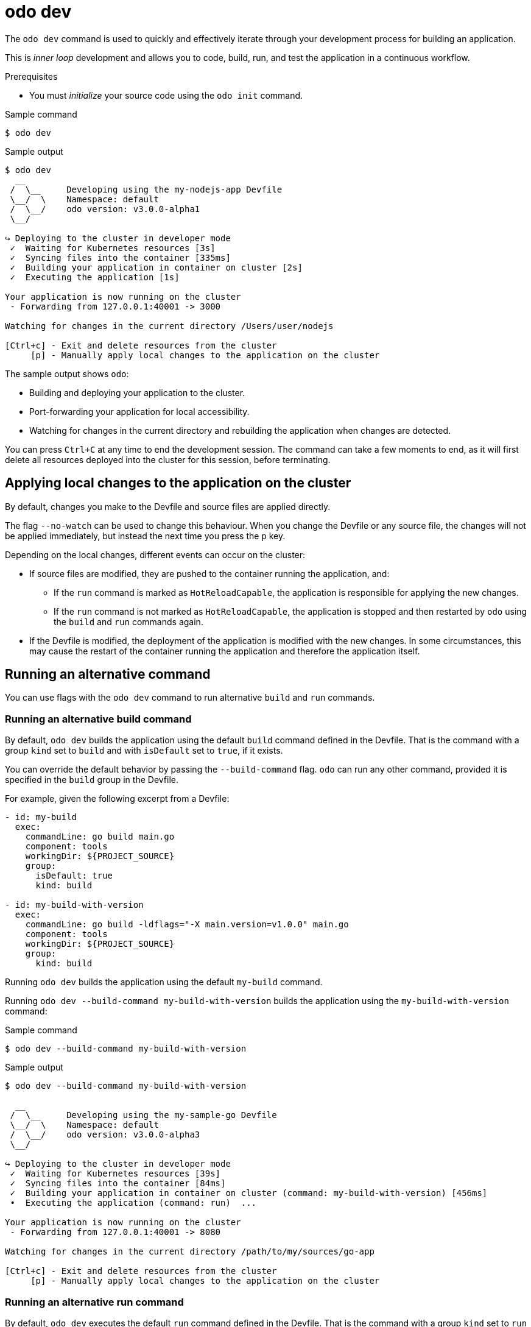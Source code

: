 // Module included in the following assemblies:
//
// * cli_reference/developer_cli_odo/odo-cli-reference.adoc

:_content-type: REFERENCE
[id="odo-dev_{context}"]
= odo dev


The `odo dev` command is used to quickly and effectively iterate through your development process for building an application.

This is _inner loop_ development and allows you to code, build, run, and test the application in a continuous workflow.

.Prerequisites
- You must _initialize_ your source code using the `odo init` command.

.Sample command
[source,terminal]
----
$ odo dev
----

.Sample output
[source,terminal]
----
$ odo dev
  __
 /  \__     Developing using the my-nodejs-app Devfile
 \__/  \    Namespace: default
 /  \__/    odo version: v3.0.0-alpha1
 \__/

↪ Deploying to the cluster in developer mode
 ✓  Waiting for Kubernetes resources [3s]
 ✓  Syncing files into the container [335ms]
 ✓  Building your application in container on cluster [2s]
 ✓  Executing the application [1s]

Your application is now running on the cluster
 - Forwarding from 127.0.0.1:40001 -> 3000

Watching for changes in the current directory /Users/user/nodejs

[Ctrl+c] - Exit and delete resources from the cluster
     [p] - Manually apply local changes to the application on the cluster
----

The sample output shows `odo`:

  * Building and deploying your application to the cluster.
  * Port-forwarding your application for local accessibility.
  * Watching for changes in the current directory and rebuilding the application when changes are detected.

You can press `Ctrl+C` at any time to end the development session. The command can take a few moments to end, as it will first delete all resources deployed into the cluster for this session, before terminating.

== Applying local changes to the application on the cluster

By default, changes you make to the Devfile and source files are applied directly.

The flag `--no-watch` can be used to change this behaviour. When you change the Devfile or any source file, the changes will not be applied immediately, but instead the next time you press the `p` key.

Depending on the local changes, different events can occur on the cluster:

* If source files are modified, they are pushed to the container running the application, and:
** If the `run` command is marked as `HotReloadCapable`, the application is responsible for applying the new changes.
** If the `run` command is not marked as `HotReloadCapable`, the application is stopped and then restarted by `odo` using the `build` and `run` commands again.
* If the Devfile is modified, the deployment of the application is modified with the new changes. In some circumstances, this may cause the restart of the container running the application and therefore the application itself.

== Running an alternative command

You can use flags with the `odo dev` command to run alternative `build` and `run` commands.

=== Running an alternative build command
By default, `odo dev` builds the application using the default `build` command defined in the Devfile. 
That is the command with a group `kind` set to `build` and with `isDefault` set to `true`, if it exists.

You can override the default behavior by passing the `--build-command` flag.  `odo` can run any other command, provided it is specified in the `build` group in the Devfile.

For example, given the following excerpt from a Devfile:

[source,yaml]
----
- id: my-build
  exec:
    commandLine: go build main.go
    component: tools
    workingDir: ${PROJECT_SOURCE}
    group:
      isDefault: true
      kind: build

- id: my-build-with-version
  exec:
    commandLine: go build -ldflags="-X main.version=v1.0.0" main.go
    component: tools
    workingDir: ${PROJECT_SOURCE}
    group:
      kind: build
----

Running `odo dev` builds the application using the default `my-build` command.

Running `odo dev --build-command my-build-with-version` builds the application using the `my-build-with-version` command:

.Sample command
[source,terminal]
----
$ odo dev --build-command my-build-with-version
----

.Sample output
[source,terminal]
----
$ odo dev --build-command my-build-with-version

  __
 /  \__     Developing using the my-sample-go Devfile
 \__/  \    Namespace: default
 /  \__/    odo version: v3.0.0-alpha3
 \__/

↪ Deploying to the cluster in developer mode
 ✓  Waiting for Kubernetes resources [39s]
 ✓  Syncing files into the container [84ms]
 ✓  Building your application in container on cluster (command: my-build-with-version) [456ms]
 •  Executing the application (command: run)  ...

Your application is now running on the cluster
 - Forwarding from 127.0.0.1:40001 -> 8080

Watching for changes in the current directory /path/to/my/sources/go-app

[Ctrl+c] - Exit and delete resources from the cluster
     [p] - Manually apply local changes to the application on the cluster
----


=== Running an alternative run command

By default, `odo dev` executes the default `run` command defined in the Devfile. That is the command with a group `kind` set to `run` and its `isDefault` field set to `true`.

You can override this behavior by passing the `run-command` flag.  `odo` can run any other non-default command, provided it is specified in the `run` group in the Devfile.

For example, given the following excerpt from a Devfile:

[source,yaml]
----
- id: my-run
  exec:
    commandLine: mvn spring-boot:run
    component: tools
    workingDir: ${PROJECT_SOURCE}
    group:
      isDefault: true
      kind: run

- id: my-run-with-postgres
  exec:
    commandLine: mvn spring-boot:run -Dspring-boot.run.profiles=postgres
    component: tools
    workingDir: ${PROJECT_SOURCE}
    group:
      isDefault: false
      kind: run
----

Running `odo dev` on its own runs the default `my-run` command.

Running the `odo dev --run-command my-run-with-postgres` command,  `odo` runs the `my-run-with-postgres` command:


.Sample command
[source,terminal]
----
$ odo dev --run-command my-run-with-postgres
----

.Sample output
[source,terminal]
----
$ odo dev --run-command my-run-with-postgres

  __
 /  \__     Developing using the my-java-springboot-app Devfile
 \__/  \    Namespace: default
 /  \__/    odo version: v3.0.0-alpha3
 \__/

↪ Deploying to the cluster in developer mode
 ✓  Added storage m2 to my-java-springboot-app
 ✓  Creating kind ServiceBinding [8ms]
 ✓  Waiting for Kubernetes resources [39s]
 ✓  Syncing files into the container [84ms]
 ✓  Building your application in container on cluster (command: build) [51s]
 •  Executing the application (command: my-run-with-postgres)  ...

Your application is now running on the cluster
 - Forwarding from 127.0.0.1:40002 -> 8080

Watching for changes in the current directory /path/to/my/sources/java-springboot-app

[Ctrl+c] - Exit and delete resources from the cluster
     [p] - Manually apply local changes to the application on the cluster
----

== Overriding variables

You define variables in the Devfile to make it parameterizable. You can override the values for these variables when running `odo dev` from the command line, using the `--var` and `--var-file` options.

The `--var` option is a repeatable option that takes a `variable=value` pair, where `=value` is optional. If the `=value` is omitted, the value is extracted from the environment variable named `variable`. In this case, if an environment variable with this name is not defined, the value falls back to the one defined into the Devfile.

The `--var-file` option takes a filename as argument. The file contains a line-separated list of `variable=value` pairs, with the same behaviour as before.  

Note that the values passed with the `--var` option override the values obtained using the `--var-file` option.

=== Examples of overriding variables

Consider a Devfile with the following `variables` field:

[source,yaml]
----
variables:
  USER: anonymous
  DEBUG: false
...  
----

You can override these values using the following `odo dev` command:

.Sample command
[source,terminal]
----
$ odo dev --var USER --var DEBUG=true
----

This command overrides the `USER` Devfile variable with the value of the `USER` environment variable, if it is defined. It also overrides the value of the `DEBUG` Devfile variable with the value `true` .


You can also override variables using a configuration file rather than individual command line options. Consider the following configuration file:

.Sample `config.vars` file
[source,yaml]
----
USER
DEBUG=true
----

You can run the following command to create the same behaviour as before:

.Sample command with --var-file
[source,terminal]
----
$ odo dev --var-file config.vars
----

If you want to override the `USER` Devfile variable with an explicit value, `john`, in combination with the configuration file, run the command:


.Sample command with --var and --var-file
[source,terminal]
----
$ odo dev --var USER=john --var-file config.vars
----
